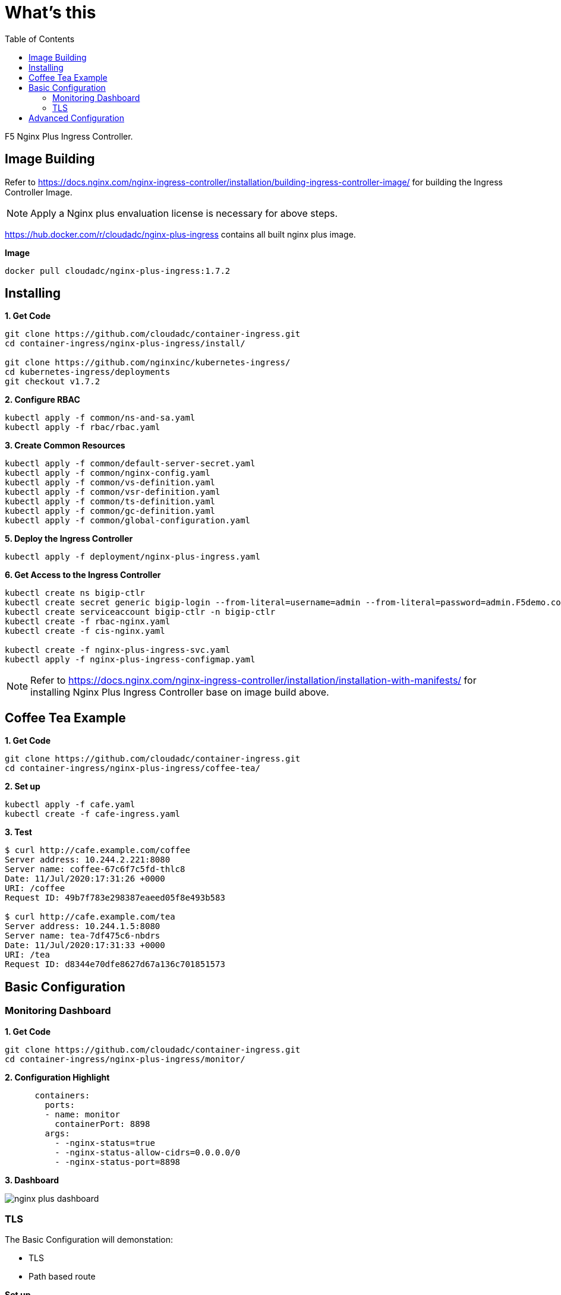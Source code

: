 = What's this
:toc: manual

F5 Nginx Plus Ingress Controller.

== Image Building

Refer to https://docs.nginx.com/nginx-ingress-controller/installation/building-ingress-controller-image/ for building the Ingress Controller Image.

NOTE: Apply a Nginx plus envaluation license is necessary for above steps.

https://hub.docker.com/r/cloudadc/nginx-plus-ingress contains all built nginx plus image.

[source, bash]
.*Image*
----
docker pull cloudadc/nginx-plus-ingress:1.7.2
----

== Installing

[source, bash]
.*1. Get Code*
----
git clone https://github.com/cloudadc/container-ingress.git
cd container-ingress/nginx-plus-ingress/install/

git clone https://github.com/nginxinc/kubernetes-ingress/
cd kubernetes-ingress/deployments
git checkout v1.7.2
----

[source, bash]
.*2. Configure RBAC*
----
kubectl apply -f common/ns-and-sa.yaml
kubectl apply -f rbac/rbac.yaml
----

[source, bash]
.*3. Create Common Resources*
----
kubectl apply -f common/default-server-secret.yaml
kubectl apply -f common/nginx-config.yaml
kubectl apply -f common/vs-definition.yaml
kubectl apply -f common/vsr-definition.yaml
kubectl apply -f common/ts-definition.yaml
kubectl apply -f common/gc-definition.yaml
kubectl apply -f common/global-configuration.yaml
----

[source, bash]
.*5. Deploy the Ingress Controller*
----
kubectl apply -f deployment/nginx-plus-ingress.yaml
----

[source, bash]
.*6. Get Access to the Ingress Controller*
----
kubectl create ns bigip-ctlr
kubectl create secret generic bigip-login --from-literal=username=admin --from-literal=password=admin.F5demo.com -n bigip-ctlr
kubectl create serviceaccount bigip-ctlr -n bigip-ctlr
kubectl create -f rbac-nginx.yaml
kubectl create -f cis-nginx.yaml

kubectl create -f nginx-plus-ingress-svc.yaml
kubectl apply -f nginx-plus-ingress-configmap.yaml
----

NOTE: Refer to https://docs.nginx.com/nginx-ingress-controller/installation/installation-with-manifests/ for installing Nginx Plus Ingress Controller base on image build above.

== Coffee Tea Example

[source, bash]
.*1. Get Code*
----
git clone https://github.com/cloudadc/container-ingress.git
cd container-ingress/nginx-plus-ingress/coffee-tea/
----

[source, bash]
.*2. Set up*
----
kubectl apply -f cafe.yaml
kubectl create -f cafe-ingress.yaml
----

[source, bash]
.*3. Test*
----
$ curl http://cafe.example.com/coffee
Server address: 10.244.2.221:8080
Server name: coffee-67c6f7c5fd-thlc8
Date: 11/Jul/2020:17:31:26 +0000
URI: /coffee
Request ID: 49b7f783e298387eaeed05f8e493b583

$ curl http://cafe.example.com/tea
Server address: 10.244.1.5:8080
Server name: tea-7df475c6-nbdrs
Date: 11/Jul/2020:17:31:33 +0000
URI: /tea
Request ID: d8344e70dfe8627d67a136c701851573
----

== Basic Configuration

=== Monitoring Dashboard

[source, bash]
.*1. Get Code*
----
git clone https://github.com/cloudadc/container-ingress.git
cd container-ingress/nginx-plus-ingress/monitor/
----

[source, yaml]
.*2. Configuration Highlight*
----
      containers:
        ports:
        - name: monitor
          containerPort: 8898
        args:
          - -nginx-status=true
          - -nginx-status-allow-cidrs=0.0.0.0/0
          - -nginx-status-port=8898
----

*3. Dashboard*

image:monitor/nginx-plus-dashboard.png[]


=== TLS


The Basic Configuration will demonstation:

* TLS
* Path based route

[source, bash]
.*Set up*
----
openssl req -x509 -nodes -days 365 -newkey rsa:2048 -keyout tls.key -out tls.cert -subj "/CN=app.example.com/O=app.example.com"
kubectl create secret tls app-secret --key tls.key --cert tls.cert
kubectl create -f basic-deploy.yaml 
kubectl create -f basic-ingress.yaml
----

[source, bash]
.*Demostrations*
----
curl -k https://app.example.com:31028/bar
curl -k https://app.example.com:31028/foo
----

== Advanced Configuration

The Advanced Configuration can use annotations to do more fine-grained ingress controll.

More details refer to https://docs.nginx.com/nginx-ingress-controller/configuration/ingress-resources/advanced-configuration-with-annotations

[source, bash]
.*Set up*
----
kubectl apply -f advanced-ingress.yaml 
----

[source, bash]
.*Demostrations*
----
curl http://app.example.com:30304/foo
curl http://app.example.com:30304/bar
----

